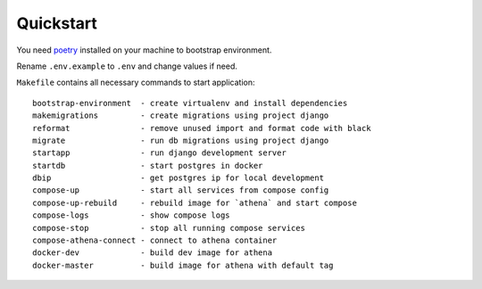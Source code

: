 Quickstart
----------

You need poetry_ installed on your machine to bootstrap environment.

.. _poetry: https://github.com/sdispater/poetry

Rename ``.env.example`` to ``.env`` and change values if need.

``Makefile`` contains all necessary commands to start application::

    bootstrap-environment  - create virtualenv and install dependencies
    makemigrations         - create migrations using project django
    reformat               - remove unused import and format code with black
    migrate                - run db migrations using project django
    startapp               - run django development server
    startdb                - start postgres in docker
    dbip                   - get postgres ip for local development
    compose-up             - start all services from compose config
    compose-up-rebuild     - rebuild image for `athena` and start compose
    compose-logs           - show compose logs
    compose-stop           - stop all running compose services
    compose-athena-connect - connect to athena container
    docker-dev             - build dev image for athena
    docker-master          - build image for athena with default tag
